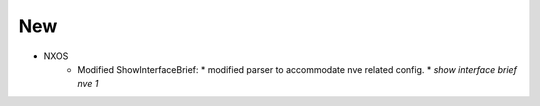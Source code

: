 --------------------------------------------------------------------------------
                                New
--------------------------------------------------------------------------------
* NXOS
    * Modified ShowInterfaceBrief:
      * modified parser to accommodate nve related config.
      * `show interface brief nve 1`